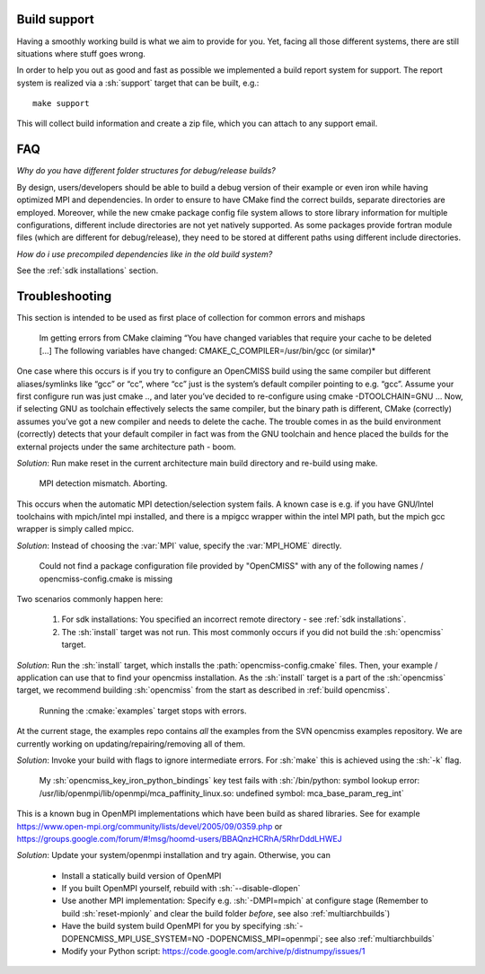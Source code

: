 .. _`support section`:
.. _`build support`:

-------------
Build support
-------------
Having a smoothly working build is what we aim to provide for you.
Yet, facing all those different systems, there are still situations where stuff goes wrong.

In order to help you out as good and fast as possible we implemented a build report system for support.
The report system is realized via a :sh:`support` target that can be built, e.g.::
 
   make support
   
This will collect build information and create a zip file, which you can attach to any support email.

---
FAQ
---

*Why do you have different folder structures for debug/release builds?*

By design, users/developers should be able to build a debug version of their example or even
iron while having optimized MPI and dependencies.
In order to ensure to have CMake find the correct builds, separate directories are employed.
Moreover, while the new cmake package config file system allows to store library information
for multiple configurations, different include directories are not yet natively supported.
As some packages provide fortran module files (which are different for debug/release),
they need to be stored at different paths using different include directories.

*How do i use precompiled dependencies like in the old build system?*

See the :ref:`sdk installations` section.

.. _`troubleshooting`:

---------------
Troubleshooting
---------------
This section is intended to be used as first place of collection for common errors and mishaps

   Im getting errors from CMake claiming “You have changed variables that require your cache to be deleted [...]
   The following variables have changed: CMAKE_C_COMPILER=/usr/bin/gcc (or similar)*
   
One case where this occurs is if you try to configure an OpenCMISS build using the same compiler but different aliases/symlinks like “gcc” or “cc”, where “cc” just is the system’s default compiler pointing to e.g. “gcc”. Assume your first configure run was just cmake .., and later you’ve decided to re-configure using cmake -DTOOLCHAIN=GNU ... Now, if selecting GNU as toolchain effectively selects the same compiler, but the binary path is different, CMake (correctly) assumes you’ve got a new compiler and needs to delete the cache. The trouble comes in as the build environment (correctly) detects that your default compiler in fact was from the GNU toolchain and hence placed the builds for the external projects under the same architecture path - boom.

*Solution*: Run make reset in the current architecture main build directory and re-build using make.

   MPI detection mismatch. Aborting.
   
This occurs when the automatic MPI detection/selection system fails.
A known case is e.g. if you have GNU/Intel toolchains with mpich/intel mpi installed,
and there is a mpigcc wrapper within the intel MPI path, but the mpich gcc wrapper is simply called mpicc.

*Solution*: Instead of choosing the :var:`MPI` value, specify the :var:`MPI_HOME` directly.

   Could not find a package configuration file provided by "OpenCMISS" with any of the
   following names / opencmiss-config.cmake is missing

Two scenarios commonly happen here:

   1. For sdk installations: You specified an incorrect remote directory - see :ref:`sdk installations`.
   2. The :sh:`install` target was not run. This most commonly occurs if you did not build the :sh:`opencmiss` target.
   
*Solution*: Run the :sh:`install` target, which installs the :path:`opencmiss-config.cmake` files.
Then, your example / application can use that to find your opencmiss installation.
As the :sh:`install` target is a part of the :sh:`opencmiss` target, we recommend building :sh:`opencmiss`
from the start as described in :ref:`build opencmiss`.

   Running the :cmake:`examples` target stops with errors.
   
At the current stage, the examples repo contains *all* the examples from the SVN opencmiss examples repository.
We are currently working on updating/repairing/removing all of them.
 
*Solution*: Invoke your build with flags to ignore intermediate errors. For :sh:`make` this is achieved using the :sh:`-k` flag.

   My :sh:`opencmiss_key_iron_python_bindings` key test fails with :sh:`/bin/python: symbol lookup error: /usr/lib/openmpi/lib/openmpi/mca_paffinity_linux.so: undefined symbol: mca_base_param_reg_int`

This is a known bug in OpenMPI implementations which have been build as shared libraries.
See for example https://www.open-mpi.org/community/lists/devel/2005/09/0359.php or https://groups.google.com/forum/#!msg/hoomd-users/BBAQnzHCRhA/5RhrDddLHWEJ

*Solution*: Update your system/openmpi installation and try again. Otherwise, you can
   
   - Install a statically build version of OpenMPI
   - If you built OpenMPI yourself, rebuild with :sh:`--disable-dlopen`
   - Use another MPI implementation: Specify e.g. :sh:`-DMPI=mpich` at configure stage (Remember to build :sh:`reset-mpionly` and clear the build folder *before*, see also :ref:`multiarchbuilds`)
   - Have the build system build OpenMPI for you by specifying :sh:`-DOPENCMISS_MPI_USE_SYSTEM=NO -DOPENCMISS_MPI=openmpi`; see also :ref:`multiarchbuilds`
   - Modify your Python script: https://code.google.com/archive/p/distnumpy/issues/1
    

